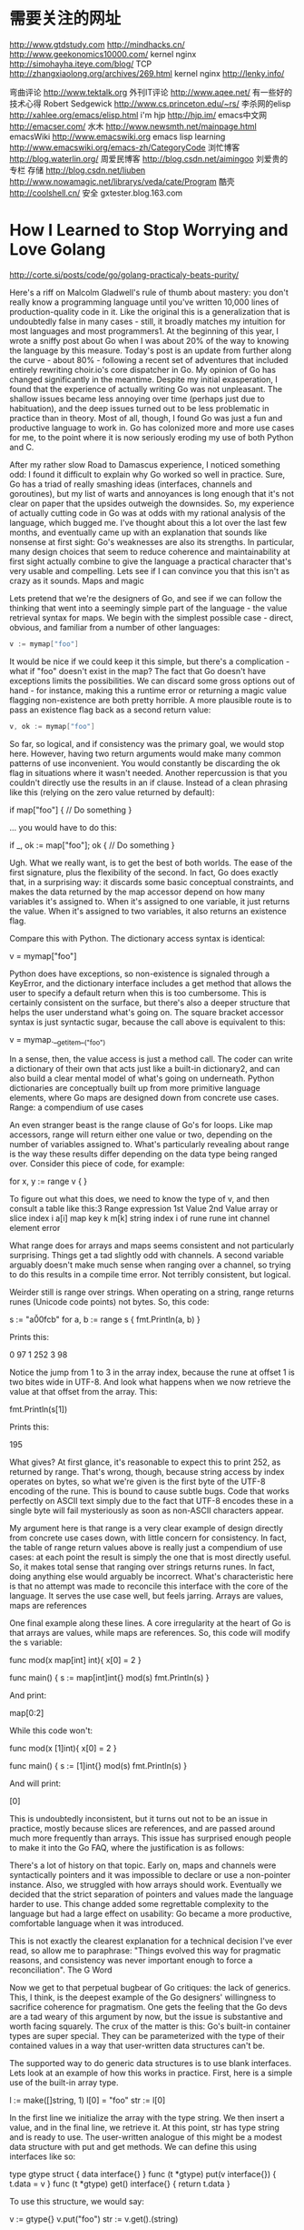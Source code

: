 #+OPTIONS: "\n:t"

* 需要关注的网址
  http://www.gtdstudy.com
  http://mindhacks.cn/
  http://www.geekonomics10000.com/
  kernel nginx
  http://simohayha.iteye.com/blog/
  TCP
  http://zhangxiaolong.org/archives/269.html
  kernel nginx
  http://lenky.info/

弯曲评论
  http://www.tektalk.org
 外刊IT评论  http://www.aqee.net/ 有一些好的技术心得
 Robert Sedgewick http://www.cs.princeton.edu/~rs/
 李杀网的elisp http://xahlee.org/emacs/elisp.html
 i'm hjp http://hjp.im/
 emacs中文网 http://emacser.com/
 水木 http://www.newsmth.net/mainpage.html
 emacsWiki http://www.emacswiki.org
 emacs lisp learning http://www.emacswiki.org/emacs-zh/CategoryCode
 浏忙博客 http://blog.waterlin.org/
 周爱民博客 http://blog.csdn.net/aimingoo
 刘爱贵的专栏 存储 http://blog.csdn.net/liuben
 http://www.nowamagic.net/librarys/veda/cate/Program
 酷壳
 http://coolshell.cn/
安全
gxtester.blog.163.com 
* How I Learned to Stop Worrying and Love Golang
  http://corte.si/posts/code/go/golang-practicaly-beats-purity/

Here's a riff on Malcolm Gladwell's rule of thumb about mastery: you don't really know a programming language until you've written 10,000 lines of production-quality code in it. Like the original this is a generalization that is undoubtedly false in many cases - still, it broadly matches my intuition for most languages and most programmers1. At the beginning of this year, I wrote a sniffy post about Go when I was about 20% of the way to knowing the language by this measure. Today's post is an update from further along the curve - about 80% - following a recent set of adventures that included entirely rewriting choir.io's core dispatcher in Go. My opinion of Go has changed significantly in the meantime. Despite my initial exasperation, I found that the experience of actually writing Go was not unpleasant. The shallow issues became less annoying over time (perhaps just due to habituation), and the deep issues turned out to be less problematic in practice than in theory. Most of all, though, I found Go was just a fun and productive language to work in. Go has colonized more and more use cases for me, to the point where it is now seriously eroding my use of both Python and C.

After my rather slow Road to Damascus experience, I noticed something odd: I found it difficult to explain why Go worked so well in practice. Sure, Go has a triad of really smashing ideas (interfaces, channels and goroutines), but my list of warts and annoyances is long enough that it's not clear on paper that the upsides outweigh the downsides. So, my experience of actually cutting code in Go was at odds with my rational analysis of the language, which bugged me. I've thought about this a lot over the last few months, and eventually came up with an explanation that sounds like nonsense at first sight: Go's weaknesses are also its strengths. In particular, many design choices that seem to reduce coherence and maintainability at first sight actually combine to give the language a practical character that's very usable and compelling. Lets see if I can convince you that this isn't as crazy as it sounds.
Maps and magic

Lets pretend that we're the designers of Go, and see if we can follow the thinking that went into a seemingly simple part of the language - the value retrieval syntax for maps. We begin with the simplest possible case - direct, obvious, and familiar from a number of other languages:
#+begin_src go
v := mymap["foo"]
#+end_src
It would be nice if we could keep it this simple, but there's a complication - what if "foo" doesn't exist in the map? The fact that Go doesn't have exceptions limits the possibilities. We can discard some gross options out of hand - for instance, making this a runtime error or returning a magic value flagging non-existence are both pretty horrible. A more plausible route is to pass an existence flag back as a second return value:
#+begin_src go
v, ok := mymap["foo"]
#+end_src
So far, so logical, and if consistency was the primary goal, we would stop here. However, having two return arguments would make many common patterns of use inconvenient. You would constantly be discarding the ok flag in situations where it wasn't needed. Another repercussion is that you couldn't directly use the results in an if clause. Instead of a clean phrasing like this (relying on the zero value returned by default):

if map["foo"] {
    // Do something
}

... you would have to do this:

if _, ok := map["foo"]; ok {
    // Do something
}

Ugh. What we really want, is to get the best of both worlds. The ease of the first signature, plus the flexibility of the second. In fact, Go does exactly that, in a surprising way: it discards some basic conceptual constraints, and makes the data returned by the map accessor depend on how many variables it's assigned to. When it's assigned to one variable, it just returns the value. When it's assigned to two variables, it also returns an existence flag.

Compare this with Python. The dictionary access syntax is identical:

v = mymap["foo"]

Python does have exceptions, so non-existence is signaled through a KeyError, and the dictionary interface includes a get method that allows the user to specify a default return when this is too cumbersome. This is certainly consistent on the surface, but there's also a deeper structure that helps the user understand what's going on. The square bracket accessor syntax is just syntactic sugar, because the call above is equivalent to this:

v = mymap.__getitem__("foo")

In a sense, then, the value access is just a method call. The coder can write a dictionary of their own that acts just like a built-in dictionary2, and can also build a clear mental model of what's going on underneath. Python dictionaries are conceptually built up from more primitive language elements, where Go maps are designed down from concrete use cases.
Range: a compendium of use cases

An even stranger beast is the range clause of Go's for loops. Like map accessors, range will return either one value or two, depending on the number of variables assigned to. What's particularly revealing about range is the way these results differ depending on the data type being ranged over. Consider this piece of code, for example:

for x, y := range v {
}

To figure out what this does, we need to know the type of v, and then consult a table like this:3
Range expression 	1st Value 	2nd Value
array or slice 	index i 	a[i]
map 	key k 	m[k]
string 	index i of rune 	rune int
channel 	element 	error

What range does for arrays and maps seems consistent and not particularly surprising. Things get a tad slightly odd with channels. A second variable arguably doesn't make much sense when ranging over a channel, so trying to do this results in a compile time error. Not terribly consistent, but logical.

Weirder still is range over strings. When operating on a string, range returns runes (Unicode code points) not bytes. So, this code:

s := "a\u00fcb"
for a, b := range s {
    fmt.Println(a, b)
}

Prints this:

0 97
1 252
3 98

Notice the jump from 1 to 3 in the array index, because the rune at offset 1 is two bites wide in UTF-8. And look what happens when we now retrieve the value at that offset from the array. This:

fmt.Println(s[1])

Prints this:

195

What gives? At first glance, it's reasonable to expect this to print 252, as returned by range. That's wrong, though, because string access by index operates on bytes, so what we're given is the first byte of the UTF-8 encoding of the rune. This is bound to cause subtle bugs. Code that works perfectly on ASCII text simply due to the fact that UTF-8 encodes these in a single byte will fail mysteriously as soon as non-ASCII characters appear.

My argument here is that range is a very clear example of design directly from concrete use cases down, with little concern for consistency. In fact, the table of range return values above is really just a compendium of use cases: at each point the result is simply the one that is most directly useful. So, it makes total sense that ranging over strings returns runes. In fact, doing anything else would arguably be incorrect. What's characteristic here is that no attempt was made to reconcile this interface with the core of the language. It serves the use case well, but feels jarring.
Arrays are values, maps are references

One final example along these lines. A core irregularity at the heart of Go is that arrays are values, while maps are references. So, this code will modify the s variable:

func mod(x map[int] int){
    x[0] = 2
}

func main() {
    s := map[int]int{}
    mod(s)
    fmt.Println(s)
}

And print:

map[0:2]

While this code won't:

func mod(x [1]int){
    x[0] = 2
}

func main() {
    s := [1]int{}
    mod(s)
    fmt.Println(s)
}

And will print:

[0]

This is undoubtedly inconsistent, but it turns out not to be an issue in practice, mostly because slices are references, and are passed around much more frequently than arrays. This issue has surprised enough people to make it into the Go FAQ, where the justification is as follows:

    There's a lot of history on that topic. Early on, maps and channels were syntactically pointers and it was impossible to declare or use a non-pointer instance. Also, we struggled with how arrays should work. Eventually we decided that the strict separation of pointers and values made the language harder to use. This change added some regrettable complexity to the language but had a large effect on usability: Go became a more productive, comfortable language when it was introduced.

This is not exactly the clearest explanation for a technical decision I've ever read, so allow me to paraphrase: "Things evolved this way for pragmatic reasons, and consistency was never important enough to force a reconciliation".
The G Word

Now we get to that perpetual bugbear of Go critiques: the lack of generics. This, I think, is the deepest example of the Go designers' willingness to sacrifice coherence for pragmatism. One gets the feeling that the Go devs are a tad weary of this argument by now, but the issue is substantive and worth facing squarely. The crux of the matter is this: Go's built-in container types are super special. They can be parameterized with the type of their contained values in a way that user-written data structures can't be.

The supported way to do generic data structures is to use blank interfaces. Lets look at an example of how this works in practice. First, here is a simple use of the built-in array type.

l := make([]string, 1)
l[0] = "foo"
str := l[0]

In the first line we initialize the array with the type string. We then insert a value, and in the final line, we retrieve it. At this point, str has type string and is ready to use. The user-written analogue of this might be a modest data structure with put and get methods. We can define this using interfaces like so:

type gtype struct {
    data interface{}
}
func (t *gtype) put(v interface{}) {
    t.data = v
}
func (t *gtype) get() interface{} {
    return t.data
}

To use this structure, we would say:

v := gtype{}
v.put("foo")
str := v.get().(string)

We can assign a string to a variable with the empty interface type without doing anything special, so put is simple. However, we need to use a type assertion on the way out, otherwise the str variable will have type interface{}, which is probably not what we want.

There are a number of issues here. It's cosmetically bothersome that we have to place the burden of type assertion on the caller of our data structure, making the interface just a little bit less nice to use. But the problems extend beyond syntactic inconvenience - there's a substantive difference between these two ways of doing things. Trying to insert a value of the wrong type into the built-in array causes a compile-time error, but the type assertion acts at run-time and causes a panic on failure. The blank-interface paradigm sidesteps Go's compile time type checking, negating any benefit we may have received from it.

The biggest issue for me, though, is the conceptual inconsistency. This is something that's difficult to put into words, so here's a picture:

The fact that the built-in containers magically do useful things that user-written code can't irks me. It hasn't become less jarring over time, and still feels like a bit of grit in my eye that I can't get rid of. I might be an extreme case, but this is an aesthetic instinct that I think is shared by many programmers, and would have convinced many language designers to approach the problem differently.

The extent to which Go's lack of generics is a critical problem, however, is not the point here. The meat of the matter is why this design decision was taken, and what it reveals about the character of Go. Here's how the lack of generics is justified by the Go developers:

    Many proposals for generics-like features have been mooted both publicly and internally, but as yet we haven't found a proposal that is consistent with the rest of the language. We think that one of Go's key strengths is its simplicity, so we are wary of introducing new features that might make the language more difficult to understand.

Instead of creating the atomic elements needed to support generic data structures then adding a suite of them to the standard library, the Go team went the other way. There was a concrete use case for good data structures, and so they were added. Attempting a deep reconciliation with the rest of the language was a secondary requirement that was so unimportant that it fell by the wayside for Go 1.x.
A Pragmatic Beauty

Lets over-simplify for a moment and divide languages into two extreme camps. On the one hand, you have languages that are highly consistent, with most higher order functionality deriving from the atomic elements of the language. In this camp, we can find languages like Lisp. On the other hand are languages that are shamelessly eager to please. They tend to grow organically, sprouting syntax as needed to solve specific pragmatic problems. As a consequence, they tend to be large, syntactically diverse, not terribly coherent, and, occasionally, sometimes even unparseable. In this camp, we find languages like Perl. It's tempting to think that there exists a language somewhere in the infinite multiverse of possibilities that unites perfect consistency and perfect usability, but if there is, we haven't found it. The reality is that all languages are a compromise, and that balancing these two forces against each other is really what makes language design so hard. Placing too much value on consistency constrains the human concessions we can make for mundane use cases. Making too many concessions results in a language that lacks coherence.

Like many programmers, I instinctively prefer purity and consistency and distrust "magic". In fact, I've never found a language with a strongly pragmatic bent that I really liked. Until now, that is. Because there's one thing I'm pretty clear on: Go is on the Perl end of this language design spectrum. It's designed firmly from concrete use cases down, and shows its willingness to sacrifice consistency for practicality again and again. The effects of this design philosophy permeate the language. This, then, is the source of my initial dissatisfaction with Go: I'm pre-disposed to dislike many of its core design decisions.

Why, then, has the language grown on me over time? Well, I've gradually become convinced that practically-motivated flaws like the ones I list in this post add up to create Go's unexpected nimbleness. There's a weird sort of alchemy going on here, because I think any one of these decisions in isolation makes Go a worse language (even if only slightly). Together, however, they jolt Go out of a local maximum many procedural languages are stuck in, and take it somewhere better. Look again at each of the cases above, and imagine what the cumulative effect on Go would have been if the consistent choice had been made each time. The language would have more syntax, more core concepts to deal with, and be more verbose to write. Once you reason through the repercussions, you find that the result would have been a worse language overall. It's clear that Go is not the way it is because its designers didn't know better, or didn't care. Go is the result of a conscious pragmatism that is deep and audacious. Starting with this philosophy, but still managing to keep the language small and taut, with almost nothing dispensable or extraneous took great discipline and insight, and is a remarkable achievement.

So, despite its flaws, Go remains graceful. It just took me a while to appreciate it, because I expected the grace of a ballet dancer, but found the grace of an battered but experienced bar-room brawler.
* emacs lisp
http://www.emacswiki.org/emacs/EmacsLisp
